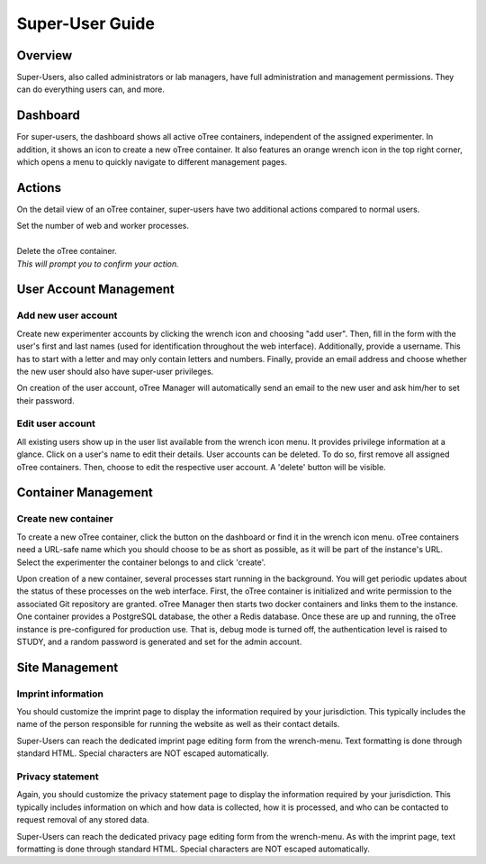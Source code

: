 Super-User Guide
================

Overview
^^^^^^^^
Super-Users, also called administrators or lab managers, have full administration and management permissions. They can do everything users can, and more.

Dashboard
^^^^^^^^^
.. image:: _static/super_dashboard.png

For super-users, the dashboard shows all active oTree containers, independent of the assigned experimenter. In addition, it shows an icon to create a new oTree container. It also features an orange wrench icon in the top right corner, which opens a menu to quickly navigate to different management pages.

Actions
^^^^^^^
On the detail view of an oTree container, super-users have two additional actions compared to normal users.

.. image:: _static/scale.png
    :align: left

| Set the number of web and worker processes.
| 

.. image:: _static/delete.png
    :align: left

| Delete the oTree container.  
| *This will prompt you to confirm your action.*


User Account Management
^^^^^^^^^^^^^^^^^^^^^^

Add new user account
--------------------
.. image:: _static/add_user.png

Create new experimenter accounts by clicking the wrench icon and choosing "add user". Then, fill in the form with the user's first and last names (used for identification throughout the web interface). Additionally, provide a username. This has to start with a letter and may only contain letters and numbers. Finally, provide an email address and choose whether the new user should also have super-user privileges. 

On creation of the user account, oTree Manager will automatically send an email to the new user and ask him/her to set their password. 

Edit user account
------------------
.. image:: _static/list_users.png

All existing users show up in the user list available from the wrench icon menu. It provides privilege information at a glance. Click on a user's name to edit their details.
User accounts can be deleted. To do so, first remove all assigned oTree containers. Then, choose to edit the respective user account. A 'delete' button will be visible.


Container Management
^^^^^^^^^^^^^^^^^^^^

Create new container
--------------------
.. image:: _static/add_container.png

To create a new oTree container, click the button on the dashboard or find it in the wrench icon menu. oTree containers need a URL-safe name which you should choose to be as short as possible, as it will be part of the instance's URL. Select the experimenter the container belongs to and click 'create'.

Upon creation of a new container, several processes start running in the background. You will get periodic updates about the status of these processes on the web interface. First, the oTree container is initialized and write permission to the associated Git repository are granted. oTree Manager then starts two docker containers and links them to the instance. One container provides a PostgreSQL database, the other a Redis database. Once these are up and running, the oTree instance is pre-configured for production use. That is, debug mode is turned off, the authentication level is raised to STUDY, and a random password is generated and set for the admin account.


Site Management
^^^^^^^^^^^^^^^

Imprint information
-------------------
You should customize the imprint page to display the information required by your jurisdiction. This typically includes the name of the person responsible for running the website as well as their contact details.

Super-Users can reach the dedicated imprint page editing form from the wrench-menu.
Text formatting is done through standard HTML. Special characters are NOT escaped automatically.


Privacy statement
-----------------
Again, you should customize the privacy statement page to display the information required by your jurisdiction. This typically includes information on which and how data is collected, how it is processed, and who can be contacted to request removal of any stored data.

Super-Users can reach the dedicated privacy page editing form from the wrench-menu.
As with the imprint page, text formatting is done through standard HTML. Special characters are NOT escaped automatically.